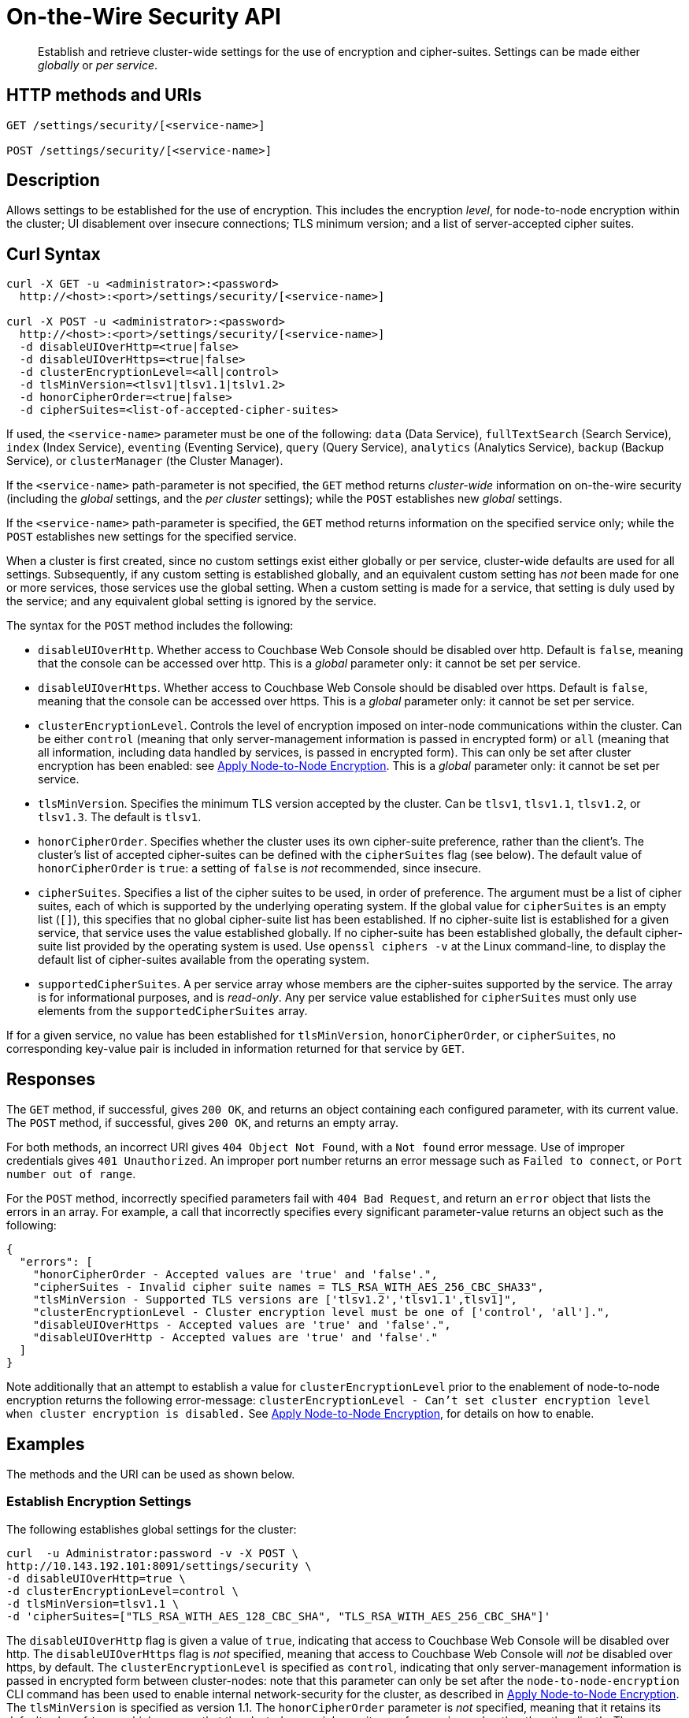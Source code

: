 = On-the-Wire Security API
:page-topic-type: reference

[abstract]
Establish and retrieve cluster-wide settings for the use of encryption and cipher-suites.
Settings can be made either _globally_ or _per service_.

== HTTP methods and URIs

----
GET /settings/security/[<service-name>]

POST /settings/security/[<service-name>]
----

== Description

Allows settings to be established for the use of encryption.
This includes the encryption _level_, for node-to-node encryption within the cluster;
UI disablement over insecure connections; TLS minimum version; and a list of server-accepted cipher suites.



[#curl-syntax]
== Curl Syntax

----
curl -X GET -u <administrator>:<password>
  http://<host>:<port>/settings/security/[<service-name>]

curl -X POST -u <administrator>:<password>
  http://<host>:<port>/settings/security/[<service-name>]
  -d disableUIOverHttp=<true|false>
  -d disableUIOverHttps=<true|false>
  -d clusterEncryptionLevel=<all|control>
  -d tlsMinVersion=<tlsv1|tlsv1.1|tslv1.2>
  -d honorCipherOrder=<true|false>
  -d cipherSuites=<list-of-accepted-cipher-suites>
----

If used, the `<service-name>` parameter must be one of the following: `data` (Data Service), `fullTextSearch` (Search Service), `index` (Index Service), `eventing` (Eventing Service), `query` (Query Service), `analytics` (Analytics Service), `backup` (Backup Service), or `clusterManager` (the Cluster Manager).

If the `<service-name>` path-parameter is not specified, the `GET` method returns _cluster-wide_ information on on-the-wire security (including the _global_ settings, and the _per cluster_ settings); while the `POST` establishes new _global_ settings.

If the `<service-name>` path-parameter is specified, the `GET` method returns information on the specified service only; while the `POST` establishes new settings for the specified service.

When a cluster is first created, since no custom settings exist either globally or per service, cluster-wide defaults are used for all settings.
Subsequently, if any custom setting is established globally, and an equivalent custom setting has _not_ been made for one or more services, those services use the global setting.
When a custom setting is made for a service, that setting is duly used by the service; and any equivalent global setting is ignored by the service.

The syntax for the `POST` method includes the following:

* `disableUIOverHttp`.
Whether access to Couchbase Web Console should be disabled over http.
Default is `false`, meaning that the console can be accessed over http.
This is a _global_ parameter only: it cannot be set per service.

* `disableUIOverHttps`.
Whether access to Couchbase Web Console should be disabled over https.
Default is `false`, meaning that the console can be accessed over https.
This is a _global_ parameter only: it cannot be set per service.

* `clusterEncryptionLevel`.
Controls the level of encryption imposed on inter-node communications within the cluster.
Can be either `control` (meaning that only server-management information is passed in encrypted form) or `all` (meaning that all information, including data handled by services, is passed in encrypted form).
This can only be set after cluster encryption has been enabled: see xref:manage:manage-nodes/apply-node-to-node-encryption.adoc[Apply Node-to-Node Encryption].
This is a _global_ parameter only: it cannot be set per service.

* `tlsMinVersion`.
Specifies the minimum TLS version accepted by the cluster.
Can be `tlsv1`, `tlsv1.1`, `tlsv1.2`, or `tlsv1.3`.
The default is `tlsv1`.

* `honorCipherOrder`.
Specifies whether the cluster uses its own cipher-suite preference, rather than the client's.
The cluster's list of accepted cipher-suites can be defined with the `cipherSuites` flag (see below).
The default value of `honorCipherOrder` is `true`: a setting of `false` is _not_ recommended, since insecure.

* `cipherSuites`.
Specifies a list of the cipher suites to be used, in order of preference.
The argument must be a list of cipher suites, each of which is supported by the underlying operating system.
If the global value for `cipherSuites` is an empty list (`[]`), this specifies that no global cipher-suite list has been established.
If no cipher-suite list is established for a given service, that service uses the value established globally.
If no cipher-suite has been established globally, the default cipher-suite list provided by the operating system is used.
Use `openssl ciphers -v` at the Linux command-line, to display the default list of cipher-suites available from the operating system.

* `supportedCipherSuites`.
A per service array whose members are the cipher-suites supported by the service.
The array is for informational purposes, and is _read-only_.
Any per service value established for `cipherSuites` must only use elements from the `supportedCipherSuites` array.

If for a given service, no value has been established for `tlsMinVersion`, `honorCipherOrder`, or `cipherSuites`, no corresponding key-value pair is included in information returned for that service by `GET`.

[#responses]
== Responses

The `GET` method, if successful, gives `200 OK`, and returns an object containing each configured parameter, with its current value.
The `POST` method, if successful, gives `200 OK`, and returns an empty array.

For both methods, an incorrect URI gives `404 Object Not Found`, with a `Not found` error message.
Use of improper credentials gives `401 Unauthorized`.
An improper port number returns an error message such as `Failed to connect`, or `Port number out of range`.

For the `POST` method, incorrectly specified parameters fail with `404 Bad Request`, and return an `error` object that lists the errors in an array.
For example, a call that incorrectly specifies every significant parameter-value returns an object such as the following:

----
{
  "errors": [
    "honorCipherOrder - Accepted values are 'true' and 'false'.",
    "cipherSuites - Invalid cipher suite names = TLS_RSA_WITH_AES_256_CBC_SHA33",
    "tlsMinVersion - Supported TLS versions are ['tlsv1.2','tlsv1.1',tlsv1]",
    "clusterEncryptionLevel - Cluster encryption level must be one of ['control', 'all'].",
    "disableUIOverHttps - Accepted values are 'true' and 'false'.",
    "disableUIOverHttp - Accepted values are 'true' and 'false'."
  ]
}
----

Note additionally that an attempt to establish a value for `clusterEncryptionLevel` prior to the enablement of node-to-node encryption returns the following error-message: `clusterEncryptionLevel - Can't set cluster encryption level when cluster encryption is disabled.`
See xref:manage:manage-nodes/apply-node-to-node-encryption.adoc[Apply Node-to-Node Encryption], for details on how to enable.

== Examples

The methods and the URI can be used as shown below.

[#establish-encryption-settings]
=== Establish Encryption Settings

The following establishes global settings for the cluster:

----
curl  -u Administrator:password -v -X POST \
http://10.143.192.101:8091/settings/security \
-d disableUIOverHttp=true \
-d clusterEncryptionLevel=control \
-d tlsMinVersion=tlsv1.1 \
-d 'cipherSuites=["TLS_RSA_WITH_AES_128_CBC_SHA", "TLS_RSA_WITH_AES_256_CBC_SHA"]'
----

The `disableUIOverHttp` flag is given a value of `true`, indicating that access to Couchbase Web Console will be disabled over http.
The `disableUIOverHttps` flag is _not_ specified, meaning that access to Couchbase Web Console will _not_ be disabled over https, by default.
The `clusterEncryptionLevel` is specified as `control`, indicating that only server-management information is passed in encrypted form between cluster-nodes: note that this parameter can only be set after the `node-to-node-encryption` CLI command has been used to enable internal network-security for the cluster, as described in xref:manage:manage-nodes/apply-node-to-node-encryption.adoc[Apply Node-to-Node Encryption].
The `tlsMinVersion` is specified as version 1.1.
The `honorCipherOrder` parameter is _not_ specified, meaning that it retains its default value of `true`; which ensures that the cluster's own cipher-suites preference is used, rather than the client's.
The `cipherSuites` parameter is assigned a value that is a list of two cipher suites.

If successful, the call returns an empty array:

----
[]
----

[#retrieve-encryption-settings]
=== Retrieve Cluster-Wide Settings

The `GET /settings/security` method and URI retrieve cluster-wide on-the-wire security settings, as shown below.
Note that the output is piped to the https://stedolan.github.io/jq/[jq^] program, to enhance readability:

----
curl  -u Administrator:password -v -X GET \
http://10.144.210.101:8091/settings/security | jq '.'
----

If the call is successful, and occurs prior to any explicit settings by the administrator, the output is as follows:

----
{
  "disableUIOverHttp": false,
  "disableUIOverHttps": false,
  "disableWWWAuthenticate": false,
  "tlsMinVersion": "tlsv1.2",
  "cipherSuites": [
    "TLS_RSA_WITH_AES_128_CBC_SHA",
    "TLS_RSA_WITH_AES_256_CBC_SHA"
  ],
  "honorCipherOrder": true,
  "data": {
    "supportedCipherSuites": [
      "TLS_AES_256_GCM_SHA384",
              .
              .
              .
----

The returned object (shown here in truncated form) contains the global on-the-wire settings and a subdocument for each service.

[#set-per-service-security-settings]
=== Set Per Service Security Settings

The following expression uses the `POST` method with the `/settings/security/<service-name>` URI, to establish a cipher-suite list for the Data Service.

----
curl -u Administrator:password -v -X POST \
http://10.144.210.101:8091/settings/security/data \
-d 'cipherSuites=["TLS_ECDHE_RSA_WITH_AES_256_GCM_SHA384", "TLS_DHE_DSS_WITH_AES_256_GCM_SHA384","TLS_ECDHE_ECDSA_WITH_CHACHA20_POLY1305_SHA256"]'
----

If successful, the call returns `200 OK` and an empty array.
The results can be reviewed, by means of the `GET` method with the `/settings/security/data` URI:

----
curl  -u Administrator:password -v -X GET \
http://10.144.210.101:8091/settings/security/data | jq '.'
----

The output is as follows:

----
{
  "cipherSuites": [
    "TLS_ECDHE_RSA_WITH_AES_256_GCM_SHA384",
    "TLS_DHE_DSS_WITH_AES_256_GCM_SHA384",
    "TLS_ECDHE_ECDSA_WITH_CHACHA20_POLY1305_SHA256"
  ],
  "supportedCipherSuites": [
    "TLS_AES_256_GCM_SHA384",
    "TLS_CHACHA20_POLY1305_SHA256",
    "TLS_AES_128_GCM_SHA256",
    "TLS_ECDHE_ECDSA_WITH_AES_256_GCM_SHA384",
    "TLS_ECDHE_RSA_WITH_AES_256_GCM_SHA384",
                .
                .
                .
----

[#see-also]
== See Also

A further discussion of the REST API for on-the-wire security management, and examples of using the CLI to configure on-the-wire security _globally_, are provided in xref:manage:manage-security/manage-tls.adoc[Manage TLS]

A reference page for the CLI is provided in xref:cli:cbcli/couchbase-cli-setting-security.adoc[setting-security].
